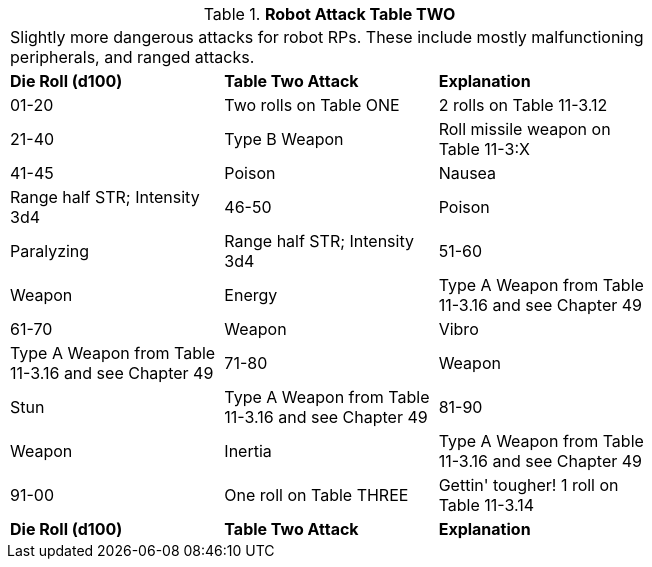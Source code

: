 // Table 11.1.13 Robot Attack Table TWO
.*Robot Attack Table TWO*
[width="75%",cols="3*^",frame="all", stripes="even"]
|===
3+<|Slightly more dangerous attacks for robot RPs. These include mostly malfunctioning peripherals, and ranged attacks.  
s|Die Roll (d100)
s|Table Two Attack
s|Explanation

|01-20
|Two rolls on Table ONE
|2 rolls on Table 11-3.12

|21-40
|Type B Weapon
|Roll missile weapon on Table 11-3:X

|41-45
|Poison

| Nausea 
|Range half STR; Intensity 3d4

|46-50
|Poison

| Paralyzing
|Range half STR; Intensity 3d4

|51-60
|Weapon

| Energy
|Type A Weapon from Table 11-3.16 and see Chapter 49

|61-70
|Weapon

| Vibro
|Type A Weapon from Table 11-3.16 and see Chapter 49

|71-80
|Weapon

| Stun
|Type A Weapon from Table 11-3.16 and see Chapter 49

|81-90
|Weapon

| Inertia
|Type A Weapon from Table 11-3.16 and see Chapter 49

|91-00
|One roll on Table THREE
|Gettin' tougher! 1 roll on Table 11-3.14

s|Die Roll (d100)
s|Table Two Attack
s|Explanation


|===
